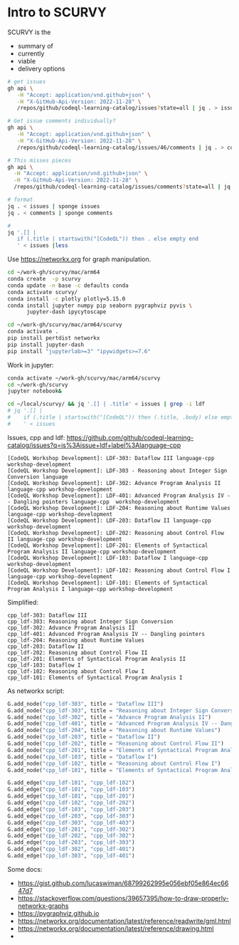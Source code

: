 # -*- mode: org; org-confirm-babel-evaluate: nil; coding: utf-8 -*-
#+OPTIONS: H:3 num:t \n:nil @:t ::t |:t ^:{} f:t *:t TeX:t LaTeX:t skip:nil p:nil
#+OPTIONS: org-confirm-babel-evaluate:nil

* Intro to SCURVY
  SCURVY is the 
  - summary of
  - currently 
  - viable
  - delivery options

  #+BEGIN_SRC sh
    # get issues
    gh api \
       -H "Accept: application/vnd.github+json" \
       -H "X-GitHub-Api-Version: 2022-11-28" \
       /repos/github/codeql-learning-catalog/issues?state=all | jq . > issues

    # Get issue comments individually?
    gh api \
       -H "Accept: application/vnd.github+json" \
       -H "X-GitHub-Api-Version: 2022-11-28" \
       /repos/github/codeql-learning-catalog/issues/46/comments | jq . > comments

    # This misses pieces
    gh api \
      -H "Accept: application/vnd.github+json" \
      -H "X-GitHub-Api-Version: 2022-11-28" \
      /repos/github/codeql-learning-catalog/issues/comments?state=all | jq . > comments

    # format
    jq . < issues | sponge issues 
    jq . < comments | sponge comments 

    # 
    jq '.[] |
       if (.title | startswith("[CodeQL")) then . else empty end
       ' < issues |less
  #+END_SRC

  Use https://networkx.org for graph manipulation.
  #+BEGIN_SRC sh
    cd ~/work-gh/scurvy/mac/arm64
    conda create  -p scurvy
    conda update -n base -c defaults conda
    conda activate scurvy/
    conda install -c plotly plotly=5.15.0
    conda install jupyter numpy pip seaborn pygraphviz pyvis \
          jupyter-dash ipycytoscape

    cd ~/work-gh/scurvy/mac/arm64/scurvy
    conda activate .
    pip install pertdist networkx
    pip install jupyter-dash
    pip install "jupyterlab>=3" "ipywidgets>=7.6"
  #+END_SRC

  Work in jupyter:
  #+BEGIN_SRC sh
    conda activate ~/work-gh/scurvy/mac/arm64/scurvy
    cd ~/work-gh/scurvy
    jupyter notebook&
  #+END_SRC

  #+BEGIN_SRC sh
    cd ~/local/scurvy/ && jq '.[] | .title' < issues | grep -i ldf
    # jq '.[] | 
    #    if (.title | startswith("[CodeQL")) then (.title, .body) else empty end
    #    ' < issues 
  #+END_SRC

  Issues, cpp and ldf:
  https://github.com/github/codeql-learning-catalog/issues?q=is%3Aissue+ldf+label%3Alanguage-cpp

  #+BEGIN_SRC text
    [CodeQL Workshop Development]: LDF-303: Dataflow III language-cpp  workshop-development
    [CodeQL Workshop Development]: LDF-303 - Reasoning about Integer Sign Conversion language
    [CodeQL Workshop Development]: LDF-302: Advance Program Analysis II language-cpp workshop-development
    [CodeQL Workshop Development]: LDF-401: Advanced Program Analysis IV -- Dangling pointers language-cpp  workshop-development
    [CodeQL Workshop Development]: LDF-204: Reasoning about Runtime Values language-cpp workshop-development
    [CodeQL Workshop Development]: LDF-203: Dataflow II language-cpp  workshop-development
    [CodeQL Workshop Development]: LDF-202: Reasoning about Control Flow II language-cpp workshop-development
    [CodeQL Workshop Development]: LDF-201: Elements of Syntactical Program Analysis II language-cpp workshop-development
    [CodeQL Workshop Development]: LDF-103: Dataflow I language-cpp  workshop-development
    [CodeQL Workshop Development]: LDF-102: Reasoning about Control Flow I language-cpp workshop-development
    [CodeQL Workshop Development]: LDF-101: Elements of Syntactical Program Analysis I language-cpp workshop-development
  #+END_SRC

  Simplified:
  #+BEGIN_SRC text
    cpp_ldf-303: Dataflow III
    cpp_ldf-303: Reasoning about Integer Sign Conversion
    cpp_ldf-302: Advance Program Analysis II
    cpp_ldf-401: Advanced Program Analysis IV -- Dangling pointers
    cpp_ldf-204: Reasoning about Runtime Values 
    cpp_ldf-203: Dataflow II 
    cpp_ldf-202: Reasoning about Control Flow II 
    cpp_ldf-201: Elements of Syntactical Program Analysis II 
    cpp_ldf-103: Dataflow I 
    cpp_ldf-102: Reasoning about Control Flow I 
    cpp_ldf-101: Elements of Syntactical Program Analysis I 
  #+END_SRC
  
  As networkx script:
  #+BEGIN_SRC python
    G.add_node("cpp_ldf-303", title = "Dataflow III")
    G.add_node("cpp_ldf-303", title = "Reasoning about Integer Sign Conversion")
    G.add_node("cpp_ldf-302", title = "Advance Program Analysis II")
    G.add_node("cpp_ldf-401", title = "Advanced Program Analysis IV -- Dangling pointers")
    G.add_node("cpp_ldf-204", title = "Reasoning about Runtime Values")
    G.add_node("cpp_ldf-203", title = "Dataflow II")
    G.add_node("cpp_ldf-202", title = "Reasoning about Control Flow II")
    G.add_node("cpp_ldf-201", title = "Elements of Syntactical Program Analysis II")
    G.add_node("cpp_ldf-103", title = "Dataflow I")
    G.add_node("cpp_ldf-102", title = "Reasoning about Control Flow I")
    G.add_node("cpp_ldf-101", title = "Elements of Syntactical Program Analysis I")
  #+END_SRC
  
  #+BEGIN_SRC python
    G.add_edge("cpp_ldf-101", "cpp_ldf-102")
    G.add_edge("cpp_ldf-101", "cpp_ldf-103")
    G.add_edge("cpp_ldf-101", "cpp_ldf-201")
    G.add_edge("cpp_ldf-102", "cpp_ldf-202")
    G.add_edge("cpp_ldf-103", "cpp_ldf-203")
    G.add_edge("cpp_ldf-203", "cpp_ldf-303")
    G.add_edge("cpp_ldf-303", "cpp_ldf-403")
    G.add_edge("cpp_ldf-201", "cpp_ldf-302")
    G.add_edge("cpp_ldf-202", "cpp_ldf-302")
    G.add_edge("cpp_ldf-203", "cpp_ldf-303")
    G.add_edge("cpp_ldf-302", "cpp_ldf-401")
    G.add_edge("cpp_ldf-303", "cpp_ldf-401")
  #+END_SRC

  Some docs:
  - https://gist.github.com/lucaswiman/68799262995e056ebf05e864ec6647d7
  - https://stackoverflow.com/questions/39657395/how-to-draw-properly-networkx-graphs
  - https://pygraphviz.github.io
  - https://networkx.org/documentation/latest/reference/readwrite/gml.html
  - https://networkx.org/documentation/latest/reference/drawing.html
  - 
